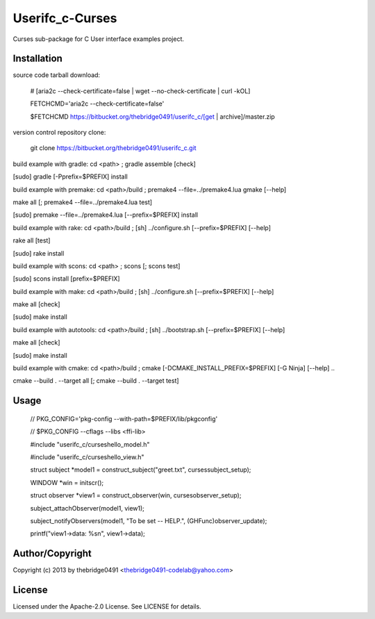 Userifc_c-Curses
===========================================
.. .rst to .html: rst2html5 foo.rst > foo.html
..                pandoc -s -f rst -t html5 -o foo.html foo.rst

Curses sub-package for C User interface examples project.

Installation
------------
source code tarball download:
    
        # [aria2c --check-certificate=false | wget --no-check-certificate | curl -kOL]
        
        FETCHCMD='aria2c --check-certificate=false'
        
        $FETCHCMD https://bitbucket.org/thebridge0491/userifc_c/[get | archive]/master.zip

version control repository clone:
        
        git clone https://bitbucket.org/thebridge0491/userifc_c.git

build example with gradle:
cd <path> ; gradle assemble [check]

[sudo] gradle [-Pprefix=$PREFIX] install

build example with premake:
cd <path>/build ; premake4 --file=../premake4.lua gmake [--help]

make all [; premake4 --file=../premake4.lua test]

[sudo] premake --file=../premake4.lua [--prefix=$PREFIX] install

build example with rake:
cd <path>/build ; [sh] ../configure.sh [--prefix=$PREFIX] [--help]

rake all [test]

[sudo] rake install

build example with scons:
cd <path> ; scons [; scons test]

[sudo] scons install [prefix=$PREFIX]

build example with make:
cd <path>/build ; [sh] ../configure.sh [--prefix=$PREFIX] [--help]

make all [check]

[sudo] make install

build example with autotools:
cd <path>/build ; [sh] ../bootstrap.sh [--prefix=$PREFIX] [--help]

make all [check]

[sudo] make install

build example with cmake:
cd <path>/build ; cmake [-DCMAKE_INSTALL_PREFIX=$PREFIX] [-G Ninja] [--help] ..

cmake --build . --target all [; cmake --build . --target test]

Usage
-----
        // PKG_CONFIG='pkg-config --with-path=$PREFIX/lib/pkgconfig'

        // $PKG_CONFIG --cflags --libs <ffi-lib>

        #include "userifc_c/curseshello_model.h"

        #include "userifc_c/curseshello_view.h"

        struct subject *model1 = construct_subject("greet.txt", cursessubject_setup);
        
        WINDOW *win = initscr();

        struct observer *view1 = construct_observer(win, cursesobserver_setup);

        subject_attachObserver(model1, view1);

        subject_notifyObservers(model1, "To be set -- HELP.", (GHFunc)observer_update);

        printf("view1->data: %s\n", view1->data);

Author/Copyright
----------------
Copyright (c) 2013 by thebridge0491 <thebridge0491-codelab@yahoo.com>

License
-------
Licensed under the Apache-2.0 License. See LICENSE for details.
